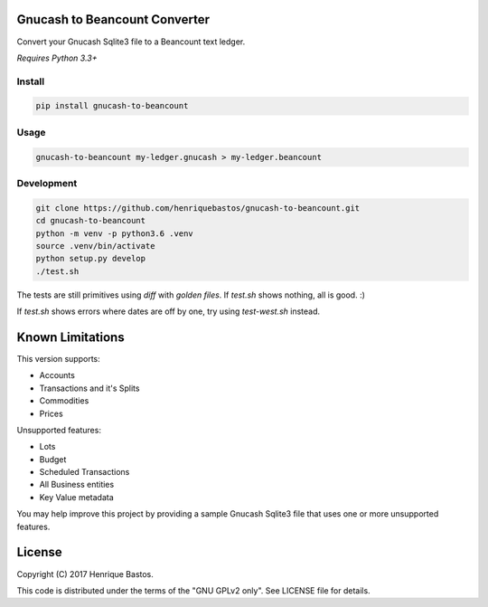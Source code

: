Gnucash to Beancount Converter
==============================

Convert your Gnucash Sqlite3 file to a Beancount text ledger.

*Requires Python 3.3+*

Install
-------

.. code-block:: console

    pip install gnucash-to-beancount

Usage
-----

.. code-block:: console

 gnucash-to-beancount my-ledger.gnucash > my-ledger.beancount

Development
-----------

.. code-block:: console

 git clone https://github.com/henriquebastos/gnucash-to-beancount.git
 cd gnucash-to-beancount
 python -m venv -p python3.6 .venv
 source .venv/bin/activate
 python setup.py develop
 ./test.sh

The tests are still primitives using `diff` with *golden files*. If
`test.sh` shows nothing, all is good. :)

If `test.sh` shows errors where dates are off by one, try using `test-west.sh` instead.

Known Limitations
=================

This version supports:

- Accounts
- Transactions and it's Splits
- Commodities
- Prices

Unsupported features:

- Lots
- Budget
- Scheduled Transactions
- All Business entities
- Key Value metadata

You may help improve this project by providing a sample Gnucash Sqlite3
file that uses one or more unsupported features.

License
=======

Copyright (C) 2017 Henrique Bastos.

This code is distributed under the terms of the "GNU GPLv2 only". See LICENSE file for details.
